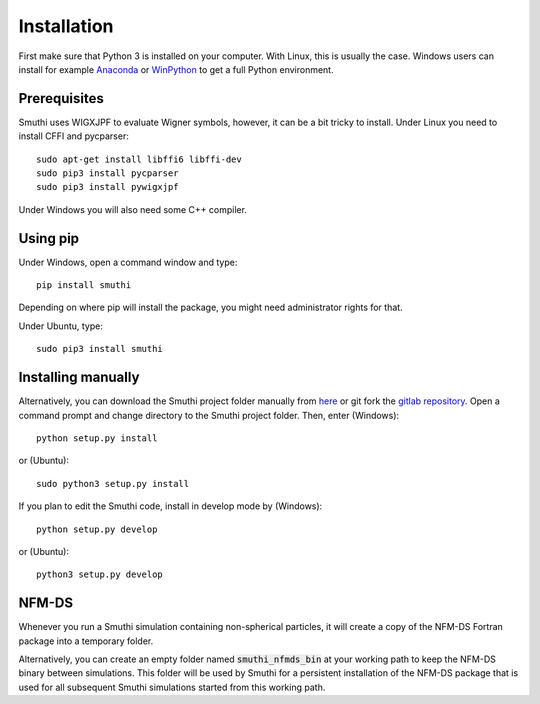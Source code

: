 Installation
=============
First make sure that Python 3 is installed on your computer. With Linux, this is usually the case. Windows users can
install for example `Anaconda <https://www.continuum.io/downloads>`_ or `WinPython <https://winpython.github.io/>`_ to
get a full Python environment.

Prerequisites
----------
Smuthi uses WIGXJPF to evaluate Wigner symbols, however, it can be a bit tricky to install. Under Linux you need to install CFFI and pycparser::

    sudo apt-get install libffi6 libffi-dev
    sudo pip3 install pycparser
    sudo pip3 install pywigxjpf

Under Windows you will also need some C++ compiler.

.. todo:: check windows integration

Using pip
----------
Under Windows, open a command window and type::

    pip install smuthi

Depending on where pip will install the package, you might need administrator rights for that.

Under Ubuntu, type::

   sudo pip3 install smuthi

Installing manually
--------------------
Alternatively, you can download the Smuthi project folder manually from `here <https://gitlab.com/AmosEgel/smuthi/tags>`_
or git fork the `gitlab repository <https://gitlab.com/AmosEgel/smuthi.git>`_. Open a command prompt and change directory to the Smuthi
project folder. Then, enter (Windows)::

   python setup.py install

or (Ubuntu)::

   sudo python3 setup.py install

If you plan to edit the Smuthi code, install in develop mode by (Windows)::

   python setup.py develop

or (Ubuntu)::

   python3 setup.py develop


NFM-DS
-------
Whenever you run a Smuthi simulation containing non-spherical particles,
it will create a copy of the NFM-DS Fortran package into a temporary
folder.

Alternatively, you can create an empty folder named :code:`smuthi_nfmds_bin`
at your working path to keep the NFM-DS binary between simulations. This folder
will be used by Smuthi for a persistent installation of the NFM-DS package
that is used for all subsequent Smuthi simulations started from this working path.
